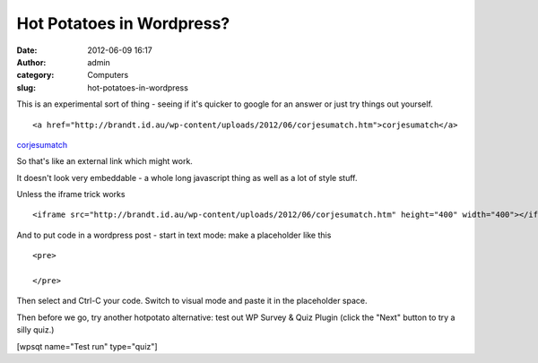 Hot Potatoes in Wordpress?
##########################
:date: 2012-06-09 16:17
:author: admin
:category: Computers
:slug: hot-potatoes-in-wordpress

This is an experimental sort of thing - seeing if it's quicker to google
for an answer or just try things out yourself.

::

    <a href="http://brandt.id.au/wp-content/uploads/2012/06/corjesumatch.htm">corjesumatch</a>

`corjesumatch`_

So that's like an external link which might work.

It doesn't look very embeddable - a whole long javascript thing as well
as a lot of style stuff.

Unless the iframe trick works

::

    <iframe src="http://brandt.id.au/wp-content/uploads/2012/06/corjesumatch.htm" height="400" width="400"></iframe>

And to put code in a wordpress post - start in text mode: make a
placeholder like this

::

    <pre>

    </pre>

Then select and Ctrl-C your code. Switch to visual mode and paste it in
the placeholder space.

Then before we go, try another hotpotato alternative: test out WP Survey
& Quiz Plugin (click the "Next" button to try a silly quiz.)

[wpsqt name="Test run" type="quiz"]

.. _corjesumatch: http://brandt.id.au/wp-content/uploads/2012/06/corjesumatch.htm
